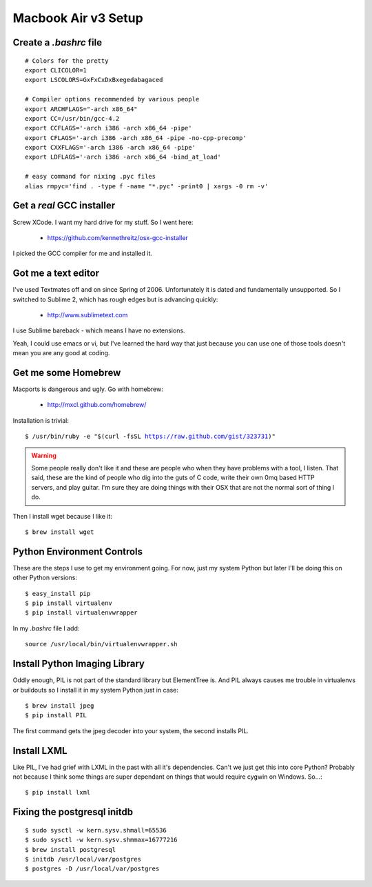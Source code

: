 ====================
Macbook Air v3 Setup
====================

Create a `.bashrc` file
========================

.. parsed-literal::

	# Colors for the pretty
	export CLICOLOR=1
	export LSCOLORS=GxFxCxDxBxegedabagaced

	# Compiler options recommended by various people
	export ARCHFLAGS="-arch x86_64"
	export CC=/usr/bin/gcc-4.2
	export CCFLAGS='-arch i386 -arch x86_64 -pipe'
	export CFLAGS='-arch i386 -arch x86_64 -pipe -no-cpp-precomp'
	export CXXFLAGS='-arch i386 -arch x86_64 -pipe'
	export LDFLAGS='-arch i386 -arch x86_64 -bind_at_load'

	# easy command for nixing .pyc files
	alias rmpyc='find . -type f -name "*.pyc" -print0 | xargs -0 rm -v'	

Get a `real` GCC installer
==========================

Screw XCode. I want my hard drive for my stuff. So I went here:

 * https://github.com/kennethreitz/osx-gcc-installer

I picked the GCC compiler for me and installed it.

Got me a text editor
====================

I've used Textmates off and on since Spring of 2006. Unfortunately it is dated and fundamentally unsupported. So I switched to Sublime 2, which has rough edges but is advancing quickly:

 * http://www.sublimetext.com

I use Sublime bareback - which means I have no extensions.

Yeah, I could use emacs or vi, but I've learned the hard way that just because you can use one of those tools doesn't mean you are any good at coding.

Get me some Homebrew
====================

Macports is dangerous and ugly. Go with homebrew:

 * http://mxcl.github.com/homebrew/

Installation is trivial:

.. parsed-literal::

	$ /usr/bin/ruby -e "$(curl -fsSL https://raw.github.com/gist/323731)"

.. warning:: Some people really don't like it and these are people who when they have problems with a tool, I listen. That said, these are the kind of people who dig into the guts of C code, write their own 0mq based HTTP servers, and play guitar. I'm sure they are doing things with their OSX that are not the normal sort of thing I do.

Then I install wget because I like it:

.. parsed-literal::

	$ brew install wget
	

Python Environment Controls
============================

These are the steps I use to get my environment going. For now, just my system Python but later I'll be doing this on other Python versions:

.. parsed-literal::

	$ easy_install pip
	$ pip install virtualenv
	$ pip install virtualenvwrapper

In my `.bashrc` file I add::

	source /usr/local/bin/virtualenvwrapper.sh

Install Python Imaging Library
==============================

Oddly enough, PIL is not part of the standard library but ElementTree is. And PIL always causes me trouble in virtualenvs or buildouts so I install it in my system Python just in case::

	$ brew install jpeg
	$ pip install PIL

The first command gets the jpeg decoder into your system, the second installs PIL. 

Install LXML
============

Like PIL, I've had grief with LXML in the past with all it's dependencies. Can't we just get this into core Python? Probably not because I think some things are super dependant on things that would require cygwin on Windows. So...::

	$ pip install lxml

Fixing the postgresql initdb
==============================

.. parsed-literal::

	$ sudo sysctl -w kern.sysv.shmall=65536
	$ sudo sysctl -w kern.sysv.shmmax=16777216
	$ brew install postgresql
	$ initdb /usr/local/var/postgres
	$ postgres -D /usr/local/var/postgres